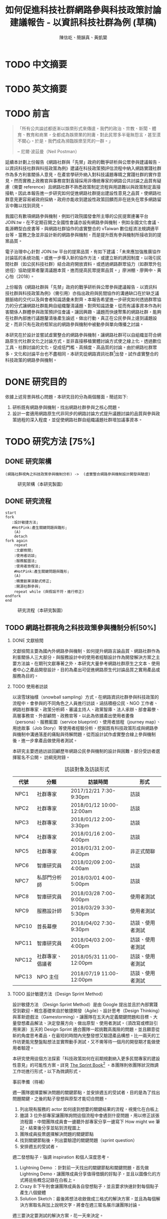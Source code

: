 #+TITLE: 如何促進科技社群網路參與科技政策討論建議報告 - 以資訊科技社群為例 (草稿)
#+AUTHOR: 陳信屹、簡韻真、黃凱蘭
#+LANGUAGE: zh-TW
#+OPTIONS: H:2 num:t toc:t
#+TOC: tables
#+STARTUP: content
#+LATEX_COMPILER: xelatex
#+LATEX_CLASS_OPTIONS: [12pt,a4paper]
#+LATEX_HEADER: \input{report.sty}
#+LATEX_HEADER: \bibliographystyle{plain}
#+LATEX_HEADER: \bibliography{../references}

* TODO 中文摘要
#+BEGIN_COMMENT
字數以 500 字為限，並在其後列名 5 個以內中文關鍵詞。

本研究嘗試以開發數位工具，促進網路資訊社群分散式、由下而上參與科技政策討論為目的，以使用者經驗的服務設計訪談調查分析網路社群與現有網路公民參與機制，搭配為期一年的產品敏捷開發做滾動式驗證。

問題：
如何促進自組織議題社群自發性討論
議題釐清
非同步線上協作的回應論證建構模型


嘗試：
開發具有文件標記與論點圖的意見整理工具
撰寫數位原民參與手冊
議題小聚串連北中南網路實踐社群的實體討論。


結論：
1. 純線上討論的困難，數位工具適合在知情通知跟紀錄的環節使用。
2. 線上公民參與機制設計的困難是沒有公民，建立參與意願最需要著墨的地方，其次是知情，最後才是討論方法。


目的：
設計一個網路原生代可以虛實討論的方法
工具：論點補充、背景知識補充
讓關心同議題的人可以 networking


前一份報告指出現在政策有三個缺口、兩個落差。

、利害關係人指認

以回應論證建構模型、將網路社群納入利害關係人
網路社群如何議題釐清與釐清共識


關鍵是：討論意願、知識語彙對齊（reflection model）、議題釐清找到爭點做反思

提升民眾的的討論也能夠有足夠論述品質（能夠讓公部門覺得對議題的理解程度在同一個層次上）與議事資本（夠多的人、代表性）去影響政策
對齊知識語彙是最重要的

建立 common ground

分散式智庫：不同人會帶進不同的視角和觀點，更分散的模式可以讓政策預評估
低強度、高頻持續的討論，降低參與成本

成為協同治理的基礎

crowdsourcing questions
possible solutions
stakeholder identification

數位工具：
虛實整合、了解討論脈絡
需要有人去整理討論的資料
透過對話的順序可以理解議題有哪些子議題，了解議題脈絡

公民不願意參與，因為公民參與無法影響政策
情緒性發言無法理性思考

結論：
不同背景、不同參與者背景會提升對議題釐清的廣泛程度，需要 break down。

結論：
1. 建立討論意願很重要，需要覺得能夠影響政策，並且知情政策相關的知識。
2. 透過簡單的討論框架可有效協助知識語彙對焦做議題釐清，名詞定義、問答、資料來源、利害關係人、參與討論者多元組成。質疑者？
3. 純線上討論比較困難，記錄、幫助討論。看出討論的深度和廣度夠不夠，並且延續上一場討論。

#+END_COMMENT
* TODO 英文摘要
#+BEGIN_COMMENT
字數以 150 字為限，並在其後列名 5 個以內英文關鍵詞。
#+END_COMMENT
* TODO 前言
#+BEGIN_QUOTE
「所有公共論述都逐漸以娛樂形式來傳達。我們的政治、宗教、新聞、體育、教育和商業，全都成為娛樂業的附庸，對此民眾多半毫無怨言，甚至漠不關心。於是，我們成為瀕臨娛樂至死的一群。」

-- 尼爾·波茲曼（Neil Postman）
#+END_QUOTE

延續本計劃上份報告《網路社群與「先禁」政府的戰爭研析與公眾參與建議報告 - 以資訊科技社群與科技政策為例》建議在科技政策預評估流程中納入網路實踐社群作為多方利害關係人意見，在產官學研外納入對科技議題專精之實踐社群的實作意見，然而實務上政務官與事務官對直接採用非傳統專家的網路公共討論之品質有疑慮（需要 reference）且網路社群不熟悉政策制定流程與用語難以與政策制定直接接軌，因此本報告進一步研究如何促進網路社群提出建設性意見之品質，使網路社群意見更容易被政府採納，政府亦能收到建設性政策回饋而非在迷失在眾多網路留言中難以找到洞見。

我國已有數項網路參與機制，例如行政院國發會所主導的公民提案連署平台 JOIN.tw，在不定期召開之全國性會議亦設有網路參與機制，例如全國文化會議、能源轉型白皮書等，與網路社群協作的虛實整合的 vTaiwan 數位經濟法規調適平台等，當務之急並非設計新的網路參與機制，而是提升既有參與機制所接收到的提案品質。

電子治理中心針對 JOIN.tw 平台的提案品質，有如下建議：「未來應加強推廣協作討論區的系統功能，或進一步導入新的協作方法，或建立新的誘因制度，以吸引民間社群（如公民科技社群）結合政府開放資料，或透過網路群眾協力（如群眾外包途徑）協助提案者釐清議題本質，進而提高民眾提案品質。」廖洲棚、廖興中、黃心怡（2018）。

上份報告《網路社群與「先禁」政府的戰爭研析與公眾參與建議報告 - 以資訊科技社群與科技政策為例》（需引用）亦指出政府與民間協作的溝通缺口在於缺乏議題脈絡的交代以及與會者知識語彙未對齊。本報告希望進一步研究如何透過群眾協力的分式讓網路社群能夠自組織釐清議題、對齊知識語彙，從而有議事資本作為利害關係人群體參與政策預評估會議。讓因興趣、議題而快速聚集的網路社群，能夠在社群內部進行議題釐清後產生論述，做出行動，真正在公民參與上達到議題設定，而非只有在政府框架出的網路參與機制中被動參與單向傳播之討論。

本研究在於設計並嘗試虛實整合的網路參與機制，讓網路社群可以自組織並符合網路原生代社群文化之討論方式，並非直接移植實體討論方式使之線上化，透過數位工具、社群討論的文化，促成低門檻、高頻度、高品質的討論。由於網路社群眾多，文化和討論平台也不盡相同，本研究從網路資訊社群[fn:1]出發，試作虛實整合的科技政策的網路參與機制。


#+BEGIN_COMMENT
2. 不需要政府主導，民間可以自組織
  // 這邊有很多玩意沒寫


本報告專注在

議題釐清、對齊知識語彙


//為什麼這個問題重要

網路社群容易因議題聚集，變成行動團體
（怎麼指認利害關係人，上一份報告討論完了）
這樣的人是否可以被當成產官學研的等級納入政策預評估
如何讓他們的論述可以在政府會議中發聲

網路言論時常被認為沒有建設性意見

然而在許多科技議題上，網路社群因其專業與興趣，在該議題上的技術研究或與國外趨勢有更深的了解與實作經驗。
因此政府在特定議題上，如 XXX，開始徵詢網路社群之意見，例如經貿國是會議、vTaiwan 的數位經濟法規調平台。

機制還停留在單項傳播。過去習慣用直播就認為是網路參與。前一份報告發現認為交代議題脈絡是更重要的：知識與會對齊
提案式的，提案人品質低落，是品質不夠。

對於議題理解的程度落差。

讓民眾去補足議題資訊。

釐清議題，增加討論的品質。讓參與會議的人對議題的理解程度落差不要太大。

1. 符合網路原生代（）的社群行為
2. 不需要政府主導，民間可以自組織
  // 這邊有很多玩意沒寫
 「未來應加強推廣協作討論區的系統功能，或進一步導入新的協作方法，或建立新的誘因制度，以吸引民間社群（如公民科技社群）結合政府開放資料，或透過網路群眾協力（如群眾外包途徑）協助提案者釐清議題本質，進而提高民眾 提案品質。」廖洲棚、廖興中、黃心怡（2018）。

#+NAME:-participitionfunnel
#+CAPTION: 行動參與深度圖（本研究製圖）
#+ATTR_HTML: width: 1024
[[./images/participitionfunnel.png]]

<--以上是針對 JOIN 的建議。

幫助民眾釐清議題本質
  Q: 數位工具真的能幫助收斂意見嗎？
  A：看哪種目標... 如果只是要會議收斂討論的話是「facillator」，現階段不太有數位工具可以做到，但如果我們認為「參與」的最後結果是要能影響政策，這些大大小小的會議只是過程，真的能把碎片化意見收斂做出建設性意見的是「政策分析師」或是「幕僚」。 後面兩種人很需要工具幫忙做出議題裡面的論點與數據分析，只是現在資訊科技做不到。而就算是主持人好了，最後要整理好幾場分區會議的討論意見也是需要這樣的東西，但沒有「線上協作」概念做「參與」的 luddites 根本就不想嘗試這樣的數位工具，而有「知識者傲慢的」分析師或是政治菁英不會覺得 「民眾」可以給出什麼建設性的意見。 這中間分析師還要分做「量化分析」跟「質化分析」的，互相還會看不起對方。 再來逐字稿、資料是「資本」，「crowd sourcing」跟「協作」不存在在於他們的想像。

  Q：網路真的適合做議題釐清嗎？
  A:：看你說哪個網路，internet？www？還是 social network software？ 要知道以前大家打開 kimo.com 就認為是連上網路。 如果說的是 social network software 他本來就不適合，它存在的初衷就不是要讓你做「公共論述」。但這現象也不是什麼新鮮事。 尼爾·波茲曼之前就講過「所有公共論述都逐漸以娛樂形式來傳達我們的政治、宗教、新聞、體育、教育和商業，全都成為娛樂業的附庸，對此民眾多半毫無怨言，甚至漠不關心。於是，我們成為瀕臨娛樂至死的一群。」

  Q：社會問題不可能只靠數位工具解決。
  A：只用「科技決定論」跟「反科技決定論」這兩個立場來討論都只是把問題給簡化討論。

#+END_COMMENT
*  DONE 研究目的
依據上述背景與核心問題，本研究目的分為兩個層面，簡述如下:
1. 研析既有網路參與機制，找出網路社群參與之核心問題。
2. 設計一套適用網路原生代非同步的網路討論方式提升議題討論的品質與參與政策過程的深入程度，並促使網路社群自組織議題社群增加議事資本。
* TODO 研究方法 [75%]
** DONE 研究架構
#+BEGIN_SRC plantuml :results none :file ./images/research_arch.png cache: on
(網路社群視角之科技政策參與機制分析) ->  (虛實整合網路參與機制設計開發與驗證)
#+END_SRC
#+caption: 研究架構（本研究製圖）
#+name: gif:research_arch
[[./images/research_arch.png]]
** DONE 研究流程
 #+BEGIN_SRC plantuml :results none :file ./images/research_flow.png
   start
   fork
      :設計敏捷方法;
      #HotPink:產生關鍵問題與雛形;
       (A)
       detach
   fork again
       repeat
       :文獻檢閱;
       :使用者訪談;
       :服務藍圖法;
       :使用者旅程法;
       #HotPink:產生關鍵問題與雛形;
       (A)
       :精實創業滾動式修正;
       :開源社群參與;
       repeat while (與假設不符，進行修正)
   endfork
   end
 #+END_SRC

#+name: gif:research_flow
#+caption: 研究流程（本研究製圖）
 [[./images/research_flow.png]]
** TODO 網路社群視角之科技政策參與機制分析[50%]
*** DONE 文獻檢閱
文獻檢閱主要為國內外網路參與機制、如何提升網路言論品質、網路社群作為利害關係人三大部分，與服務設計中的使用者經驗設計作為開發解決方案之主要方法論。在期刊文獻專著之外，本研究大量參考網路社群原生之文本、使用者中心之產品開發設計，目的為產出可促進網路原生代討論品質之實用產品或服務為目的。
*** TODO 使用者訪談

以滾雪球抽樣（snowball sampling）方式，在網路資訊社群參與科技政策的流程中，會參與的不同角色之人員進行訪談，涵括積極公民、NGO 工作者、網路社群專家、政策分析師、審議主持人、政黨智庫、法人承辦、部會幕僚、高層事務官、外部顧問、政務官等，以此為依據產出使用者畫像（persona）、服務藍圖（service blueprint）、使用者旅程（journey map）、用途故事（Job Story）等使用者經驗分析，挖掘既有科技政策形成與網路參與機制中溝通落差的痛點與待解問題，從而設計試作虛實整合線上參與機制後，進一步拿產品做使用者測試。

本研究主要透過訪談回顧歷年網路公民參與機制的設計與困難，部分受訪者選擇匿名不公開。
訪綱見附錄。

#+CAPTION: 訪談對象及訪談形式
| 代號  | 分類             | 訪談時間                 | 形式             |
|-------+------------------+--------------------------+------------------|
| NPC1  | 社群專家         | 2017/12/21 7:30-9:30pm   | 訪談             |
| NPC2  | 社群專家         | 2018/01/12 10:00-12:00am | 訪談             |
| NPC3  | 社群專家         | 2018/01/12 2:00-3:30pm   | 訪談             |
| NPC4  | 社群專家         | 2018/01/16 2:00-4:00pm   | 訪談             |
| NPC5  | 社群專家         | 2018/01/31 2:00-4:00pm   | 非正式閒聊       |
| NPC6  | 智庫研究員       | 2018/02/09 2:00-4:00am   | 訪談             |
| NPC7  | 私部門分析師     | 2018/03/01 4:00-5:00pm   | 訪談             |
| NPC8  | 智庫研究員       | 2018/03/28 7:00-9:00pm   | 使用者測試       |
| NPC9  | 服務設計師       | 2018/03/29 3:30-5:30pm   | 使用者測試       |
| NPC10 | 首長幕僚         | 2018/04/02 7:30-9:30pm   | 訪談、使用者測試 |
| NPC11 | 智庫研究員       | 2018/04/03 2:00-4:00pm   | 訪談、使用者測試 |
| NPC12 | 社群專家、倡議者 | 2018/05/31 11:00-12:00pm | 訪談、使用者測試 |
| NPC13 | NPO 主任         | 2018/07/19 11:00-12:00pm | 訪談、使用者測試 |

#+BEGIN_COMMENT
訪談列表需更新
#+END_COMMENT

*** TODO 設計敏捷方法（Design Sprint Method）
設計敏捷方法 （Design Sprint Method）是由 Google 提出並且於內部實踐受到歡迎。概念基礎來自於敏捷開發（Agile）、設計思考（Design Thinking）與革新遊戲法（Gamestorming）。讓團隊在五天內定義關鍵問題和目標、大量發想產品解法、決定發展方向、做出原型、使用者測試。（須改寫或標註引用來源）五天的 Design Sprint 適合團隊一起挑戰高風險的問題，並且願意從新的角度思考產品，在最短的時間內完整發想又驗證產品構想。比一兩天的工作坊更能完整盤點想法並實際動手測試，又不需等待一個月的開發期才能做使用者驗證。

本研究使用這個方法探索「科技政策如何在前期規劃納入更多民間專家的建設性意見」的可能性方案。詳見 [[https://www.thesprintbook.com/][The Sprint Book]][fn:2] 。本團隊則依團隊狀況微調工作坊進行形式，以下為微調形式。

#+BEGIN_COMMENT
找一下中文書封和介紹詞。

(放 design sprint 五天的流程圖)

#+END_COMMENT
事前準備（待補）

週一團隊選擇要解決問題的關鍵節點，並安排週五的受試者，目的是為了找出問題關鍵，之後的點子發想與原型才能切合問題。
1. 列出現有服務的 actor 如何達到想要的關鍵結果的流程，視覺化在白板上
2. 邀請 3 位外部專家讓團隊詢問這個流程中會遇到什麼問題，用以修正該張流程圖，中間團隊成員會一邊聽外部專家分享一邊寫下 How might we 筆記，結束後分享並貼到流程圖上
3. 團隊成員投票選擇解決問題的關鍵節點
4. 找到關鍵節點後，列出要驗證的關鍵問題（sprint question）
5. 安排週五的受試者。

週二發想點子，強調 inspiration 和個人深度思考。
1. Lightning Demo ：針對前一天找出的關鍵節點和關鍵問題，首先做 Lightning Demo，讓團隊成員分享值得借鏡的好點子，並且以圖像化的方式將這些概念記錄在白板上。
2. Crazy 8:下午則會讓團隊成員各自發想點子，並且要求快速針對每個點子產生八個變體
3. Solution Sketch：最後將想法收斂做成三格式的解決方案，並且為每個解決方案取名與加上說明文字，將會在週三匿名展示讓團隊討論。

週三要決定要測試的解決方案，花一天來決定。
1. Art museum：全部掛在牆上，不解釋是哪個人的想法，有疑問寫便條紙貼在概念下方。
2. Heat map：用小點點投票
3. Speed critique：
  4. 每個 sketch 3 分鐘快速討論
  5. 用便利貼紀錄概念中突出的點、擔心的點，貼在概念上方。
  5. 加入六頂思考帽，指定團隊美人分別擔任樂觀者、悲觀者、技術專家、使用者專家、點子王與陰謀論者，以刺激多元觀點討論
6. 一開始原作者不解釋，最後再解釋
7. straw poll（10 min-20 min）：
  8. 一人一票(大點點) 一人解釋一分鐘
  9. supervote:Decider 最後決定權：三票
10. StoryBoard：以故事畫面的方式，畫出使用者使用待被驗證的解決方案之流程，作為週四原型開發之使用者情境依據。

週四專心做原型開發（Prototyping）。
1. Fake it，看起來夠真即可。
2. 團隊分工製作原型。
3. 實際演練測試訪談問題與測試情境。

第五天做使用者驗證
1. 測試五個使用者
2. 除了訪談團隊外，需直播讓其他團隊成員觀看並且記下觀察到的反應。
3. Look for pattern
#+BEGIN_COMMENT
1. 要把英文的部分中文化
2. Design Sprint 記錄可以放附錄
#+END_COMMENT
*** TODO 設計研究
採用 double diamond 設計流程的四個階段作為設計發展的介紹綱要。每個階段採取不同的工具協助發展該階段的探索/執行目標。訪談對象 framing 出的重點功能/溝通中重要的協作模式以及其原因，過程裡的重點整理在服務藍圖、顧客旅程等幾個大項目裡。
#+BEGIN_COMMENT
可以放 double dimond 的圖
#+END_COMMENT
*** DONE 服務藍圖（Service Blueprint）
服務藍圖是一套以圖表形式呈現目標對象經歷一串（服務）流程中，整體環境中的各項互動因子間互動模式、接觸點、關係人角色與其他參與人員盤點出來的設計工具。1984年 Shostack 在哈佛商業評論提出以服務藍圖(Service Blueprinting)檢視服務產出之過程。服務藍圖幫助我們釐清整個過程中，每個參與人員扮演的角色、執行的動作、接觸的工具、互動的模式。透過服務藍圖工具，我們可以視覺化目標對象在做議題倡議時經歷的過程，幫助我們看到倡議民眾在過程中的哪些環節上遇到困難，並提出對應的改善方案。

#+BEGIN_COMMENT
待補文獻
#+END_COMMENT

*** DONE 顧客歷程（Customer Journey Map）
顧客旅程圖相較於服務藍圖，能讓過程中的接觸點看得到，並對觸點作評估管理。顧客旅程圖與服務藍圖不同之處在於，顧客旅程圖聚焦的範圍目標放在顧客在流程裡執行的動作與執行動作的接觸點上。除了詳細盤點觸點之外，同時也會考慮顧客在每個「行動」甚至「關鍵時刻」時的「目標」、「動機」、「情緒感受」，從釐清每個動作的動機目標與執行時的感受，讓我們能以客觀的視角，找到改善流程的著力點。
服務藍圖法（Service Blueprint）
** DONE 虛實整合網路參與機制設計開發與驗證[100%]

以前述使用者經驗設計的訪調與分析為基礎，滾動式設計開發虛實整合網路參與機制，捨棄傳統瀑布流開發方式，使用網路業快速回應使用者需求常用的敏捷開發法（agile development）[fn:3]，透過使用者驗證不斷調整產品開發方向，避免按照一年前制定的規格一路做下去最後才發現不符合實際使用者需求。

本團隊亦將所設計之解決方案皆開源（open source），讓公眾亦可加入開發、散佈、改作，並且架設協作平台讓網路社群得以參與機制之開發與回饋。

*** DONE 精實創業與敏捷開發以滾動式修正

在設計開發虛實整合網路參與機制中，本團隊遵循敏捷開發（agile development）宣言[fn:4]：

#+BEGIN_QUOTE
藉著親自並協助他人進行軟體開發，我們正致力於發掘更優良的軟體開發方法。透過這樣的努力，我們已建立以下價值觀:

個人與互動 重於 流程與工具
可用的軟體 重於 詳盡的文件
與客戶合作 重於 合約協商
回應變化 重於 遵循計劃

也就是說，雖然右側項目有其價值，但我們更重視左側項目。
#+END_QUOTE

在不斷回應變化與跟使用者合作的參與機制開發中，本團隊亦參考精實創業（Ries，2016） 一書中最小可行性產品（Minimal Valuable Product，MVP）、使用者測試驗證產品假說之概念，在產品開發初期即製作原型測試（prototype testing），並且開發最小可行性產品後即推出讓使用者測試，根據使用者回饋不斷修改產品功能與參與機制設計。

此回饋修正週期為兩個禮拜，採取 SCRUM 開發模式[fn:5]，採取兩個禮拜為一個衝刺週期（sprint）的方式，每個衝刺週期由團隊一起回顧驗收上個衝刺週期的成果、使用者回饋與改善工作流程開始，接著依產品負責人排定的產品開發需求，由開發人員評估工作量與分配工作，在一個衝刺週期中「排定的事項不能改變，也不能再加入東西。團隊必須要在衝刺期間自主工作，以完成自己預測可完成的事項。」[p328]每個衝刺週期須交付使用者具有價值的產出，詳細開發進度可見團隊在 GitHub 上 Milestone 的工作記錄。

#+BEGIN_COMMENT
敏捷開發宣言：https://agilemanifesto.org/principles.html
《精實創業：用小實驗玩出大事業》，行人文化實驗室，艾瑞克・萊斯（Eric Ries） 著，廖怡宜譯，臺北
《SCRUM：用一半的時間做兩倍的事》 傑夫・薩瑟蘭（Jeff Sutherland）著，江裕珍譯，台北市：遠見天下文化，2015
ael: 我要找一下我手上好像有 agile 用在政府運作的文獻。
接政府計劃還是可以 Sprint Review & Planning https://medium.com/sense-tw/sprint-review-planning-73e370bb4633
#+END_COMMENT
*** DONE 開源社群參與

本團隊所設計開發的解決方案亦為開源（open source），在開發過程中即將所開發的程式碼、圖像介面設計、公開文字產出（部分訪談內容、部落格、數位原民參與手冊）、介紹影片等，以開放授權方式公開在網路上讓任何人可散佈、改作。本團隊並且與網路社群共同協作，在 GitHub 平台公開開發進與收集問題回報，在 g0v 臺灣零時政府社群[fn:6]的 Slack 討論平台上讓任何人可加入開發相關討論，並實體參與 g0v 黑客松與其年會、參與 COSCUP 開源人年會等活動與網路社群交流共同協作。並以集客式行銷（inbound marketing）方式撰寫部落格，以吸引對此虛實整合網路參與機制有興趣之網路閱聽眾，參與協作開發與使用。

協作入口：
- 即時訊息討論： https://join.g0v.tw , channel #sense；討論紀錄：https://g0v-slack-archive.g0v.ronny.tw/index/channel/C7D8SL96V
- 專案開發: https://github.com/SenseTW
- 電子郵件群組: https://groups.google.com/d/forum/sensetw

#+ATTR_LATEX: :align lp{110pt}p{110pt}
| 著作物                    | 連結                                | 授權                                                                  |
|---------------------------+-------------------------------------+-----------------------------------------------------------------------|
| sense.tw 程式碼與介面設計 | https://github.com/SenseTW/sensetw/ | MIT[註解]                                                             |
| 數位原民參與手冊          | https://sense.gitbook.io/guides/    | CC BY-SA 4.0 財團法人開放文化基金會                                   |
| 部落格                    | https://medium.com/sense-tw/        | CC BY-SA 4.0 財團法人開放文化基金會（部落格上要去標註清楚授權是 OCF） |

詳細技術文件與開發方式請見附錄（附錄幾啊？）。

#+BEGIN_COMMENT
不確定要不要寫得這麼詳細啦
#+END_COMMENT

* TODO 文獻檢閱 [0%]
** TODO 網路參與機制回顧
#+BEGIN_COMMENT
結論：不需要再設計政府官方網路參與機制，而是
1. 需提升公民參與意願與提案品質。
2. 將多元的網路社群納入多方利害關係人（上一份報告）

#+END_COMMENT
** TODO 網路公共討論品質
人類社會開始有越來越多 Digital Twin 有什麼問題？
1. 知識演化越來越快，不在同溫層的人溝通上難以對焦。
2. 注意力/資訊碎片化 - 釐清一件完全沒接觸的事情越來越難。
3. 標籤式反射 - 不經過思考，武斷下結論。
4. 同溫層 - 只會看自己想看的資訊，接觸想接觸的人。
5. 極端言論 - 發表越極端的言論可以在同溫層吸引到更多眼球。
6. 誤導資訊 - 散佈誤導資訊的成本很低，檢驗成本很高。
(The Dark Sides of Our Digital Self: How the Internet Changes Our Thoughts and Behaviors。https://www.theemotionmachine.com/the-dark-sides-of-our-digital-self/。)
(黃哲翰：數位利維坦君臨的前夕. https://theinitium.com/article/20160617-opinion-huangdschergan-digital/)

   #+CAPTION: 筆戰層次圖（源自 Paul Gram - How To Disagree 一文，本研究略作修改）
   #+ATTR_HTML: width: 1024
   [[./images/how-to-disagree.png]]

#+BEGIN_COMMENT

「indicated that many users would simply prefer to start from scratch rather than with the initial content collection of a single other user.
in the case of knowledge maps created by just a single user, participants could make an accurate assessment of that
iterating knowledge maps over only four users allowed a collectively-generated schema to emerge, leading to significant improvements in sensemaking quality and helpfulness. We also identify a key startup obstacle in the distributed sensemaking process; users preferring to use maps that have been iterated on multiple times versus starting over, but prefer to start from scratch when given a map iterated on only once. Overcoming this startup cost will be a key factor in realizing the potential」

「main contribution in this paper is the idea that a computational system can scaffold an emerging interdependent, big picture view entirely through small contributions of individuals, each of whom sees only a part of the whole. To investigate this idea we instantiate it in a working software system to explore the viability, strengths, and weaknesses of the approach, and evaluate the output of the system across a variety of topics. Finally, we also contribute a set of design patterns that may be informative for other systems aimed at supporting big picture thinking in small packag」

「指定唱反調可避免團體迷思...待修」

宜靜的 Reflection model
結論：有哪幾個要素是提升網路討論品質的關鍵
#+END_COMMENT
** TODO 網路社群作為利害關係人
*** 網路社群的文化與如何建立
#+name: gif:community_building
#+caption: Nine Timeless Design Strategies
#+attr_html: width: 1024
[[./images/community_building.png]]
*** 網路治理多邊利害關係人模型
e.g. (ICANN)
*** 網路社群協作模式
e.g. 維基粗略共識、消歧義
sense.tw 協作模型釐清
http://sense.tw/map/e1f2bd16-378f-4abc-a689-ade6937075e2

#+BEGIN_COMMENT
需要再解釋一次網路實踐社群的定義（用引用第一份報告的方式）

「資訊科技發展促使資訊外顯化及資訊社會結構改變屬必然歷程。網路治理（Internet Gov)領域具以下幾點特色：
1. 強制性技術規範 : IETF, W3C 技術規範標準。
2. 強制性技術架構 : IAB one Internet architecture RFC1174。
3. 強制性資訊基礎建設 : 根伺服器, DNSSEC 公鑰權威, RPKI 公鑰權威。
4. 標準機構與軟體開發者高密度合作 : DNS (BIND by ISC), Sendmail, Apache。
5. 壟斷性數位資源權威 : IP 位址、AS號碼資源 (APNIC 亞太區)、頂級網域 (ICANN)、多語文網域空間(ICANN)、Protocol 號碼(IANA, 移轉 PTI)。
6. 結構成熟之多方利害關係人架構: ICANN、IGF、APNIC、IETF。
7. 國際政治機構高度關注領域 : 聯合國 IGF、ICANN、APNIC。
8. 多方利害關係人結構(IETF、APNIC、ICANN等)延伸之網路治理領域 : Governance Model、Cybersecurity、Cross-border Digital Trade、Data Protection、Privacy、Human right、Law Enforcement等
」（kenny huang）

網路治理多邊利害關係人模型不確定是不是要放在第一份報告裡比較好

MSM 的代表性仍遭到質疑 (COSCUP 2018 多元利害關係人模式解決網路治理議題之機會與挑戰 The opportunities and challenges of solving Internet Governance issues by MultiStakeholers Model) - Vincent Chen/陳文生)

以太坊 4% 的人可以決定全部的人的資產，因此有學者提出「區塊鏈治理」。

結論：網路社群已有一些方式用多方利害關係人模式擬定複雜政策，並且有社群參與。本研究的下個問題是如何將這樣的模型應用到更廣大的科技政策制定。
#+END_COMMENT

*  TODO 社群視角的科技政策參與途徑分析 [66%]
*** DONE Design Sprint 問題定義與原型開發
延續文獻檢閱之結論，本研究試圖在既有網路參與機制下，提升網路公共討論品質，並讓網路社群作為利害關係人參與政策制定。在設計敏捷方法工作坊中，收斂出來的關鍵問題為「如何在政策規劃前期以有效方法彙整實踐社群之客觀事實提出建設性意見」，再根據訪談科技社群、分析師、智庫分析師等人的結果，初步畫出社群視角的政策制定流程圖 ref:gif:design-sprint-map ，試圖在此流程圖中找到關鍵環節切入，設計工具與機制。

#+caption: Design Sprint Mmp （本研究製圖）
#+name: gif:design-sprint-map
#+attr_html: width 1024
[[./images/design_sprint_map.jpg]]

最後選擇兩個關鍵環節：
1. 如何找到網路社群/專家作為利害關係人參與政府會議或網路意見收集
2. 如何幫助與會者語彙知識對齊、對議題脈絡有全局觀

報告一已處理如何從政府的角度如何辨認網路社群作為利害關係人，本研究將從公民、網路社群的角度，如何設計工具與機制讓網路社群能夠自組織產生論述的過程中對議題脈絡有全局觀、知識語彙對齊，讓產生出來的論述能被納入政府會議或網路意見收集過程之中。接下來使用服務藍圖、顧客歷程等分析方式，進一步挖掘目前網路社群參與公共事務討論的痛點，以開發解決工具與討論機制。
#+BEGIN_COMMENT
要引用報告一
#+END_COMMENT

*** DONE 服務藍圖

透過服務藍圖透析社群團體在陳議議題時的工作流程、協作方式、議題擴散與跟關係人接觸互動的過程。從流程裡，了解目前社群團體在討論/倡議議題的時候，扮演關鍵影響的人（利害關係人）、事（會議、事件、擴散活動）與物（溝通、協作、擴散工具）間扮演的角色與其互動流程。

我們採用服務藍圖以系統性的方式將訪談倡議民眾/團體的倡議過程記錄下來，整理成清楚易懂的流程表，降低理解的門檻，讓站在倡議民眾立場外的人也能理解倡議民眾在活動過程中的旅程。另外，服務藍圖的鳥瞰視角，清楚的將「前台」（ Front Stage）、「後台」（ Back Stage ）與「幕後」（ Behind the Scenes ）三個區塊的運作樣貌呈現出來。讓我們可以清楚地看到，在民眾倡議議題的過程步驟中，每一個階段背後採取的行動、使用的工具、參與的人員與相關的利害關係人，以這樣的架構釐清倡議民眾在執行倡議過程中的幕後準備行動，也能讓我們看到早期議題形成的發展脈絡。

#+caption: 服務藍圖 （本研究製圖）
#+name: gif:service-blueprint
#+attr_html: width 1024
[[./images/service_blueprint.jpg]]

#+BEGIN_COMMENT
做更細的服務藍圖，找尋網路參與機制需要議題釐清的點與階段。痛點在哪裡
參考的訪談代表對象：楊孝先、劉哲瑋、蔡志展、王孝成、林誠夏（流程後半部）
(用這個來整理背景資訊，framing 出背景脈絡)
#+END_COMMENT

**** Service Blueprint 架構解說
服務藍圖的架構雖有常被廣泛使用的模板架構，但隨著目標物、流程範圍、精度與目標對象的不同，在結構上會稍作調整以完整描述流程樣貌。

最上層是倡議議題的各個階段。將訪談者參與議題倡議的過程統整成概括性的經驗流程，也可以將上層階段視作倡議議題時經歷的流程步驟。

在一般的模板架構，會將流程中的 physical evidence 列在最上層，作為在每個步驟中影響顧客訊息接收的接觸點，如餐飲店的制服員工、自助點餐機台等物件，無論潛在或實際上傳送品牌意涵、實際訊息給顧客。但在民眾參與倡議的體驗過程中，並不會一致地接觸到相同的實體觸點，在流程中，最為重要的行為「溝通協調」經常發生在數位平台上。在多位受訪者的訪談資料中，我們看到數位工具除了擔任連結同議題的倡議民眾溝通協作的觸點要角之外，同時是連結前台行動與後台行動的「實行通道」。因此，在本設計案我們將 Touchpoint / Channels 層放在 Onstage 與 Backstage 階層的中間，以顯其作為實行通道的功能角色。

在議題倡議的每個階段，積極公民倡議的過程中都有相似的行動（Customer actions），而每個行動慢慢的促成下一階段的發生。Onstage comtact actions 是倡議民眾每階段行動的實際動作（促成行動的實際行為）；Backstage 則是每個實際動作背後的運作動作。例如，在意見宣導的行動階段，實現意見宣導的是藉由散播議題懶人包的方式讓更多人看到/看懂議題發聲的緣由，而懶人包的製作過程是一般人看倡議民眾倡議議題時看不到的後台行為。利害關係人，則是因為自己立場對議題有不同解讀與態度的人，會影響每個階段議題倡議行動方向、活動、宣傳內容定調等，像是決定議題懶人包切入論述的角度。

**** 流程說明
本節說明 ref:gif:service-blueprint 各階段細節。
***** 前期議題設定：
在重大議題尚未發生之前，通常會有一群關心該議題的積極公民，因為工作/生活跟該議題相關，而關注討論該議題的發展。議題討論可能會鬆散的發生在社群平台，或是討論該議題的協作工具上。稍微有組織力的討論活動，則是發起實體的議題小聚討論會，透過實體群聚討論，並用數位工具紀錄討論過程。
***** 議題發酵：
議題可能因為前期討論而持續發熱，或者因為突發事件而使得議題開始被注目。在這個階段，積極公民乃至有組織性的議題團體會以自身立場對外界作意見宣導。宣導的方式有許多種類/途徑，常見的有文章、圖文解說、懶人包等。懶人包的製作需要透過數位工具的協作，像是討論解說文字的脈絡、引文查找、對應圖片繪製等等。而懶人包的傳播則經常是透過社群媒體擴散出去，常見的平台像是臉書、PTT、電子郵件、專屬網站。
***** 正式行動：
正式行動階段是議題被大眾廣泛的討論與關注，人們開始重視這個議題。而議題在大眾的發聲之下進入政府內部系統，進入的管道可能是市政信箱、連署平台或是其他申訴管道。民眾串連、連署的媒介則是透過連署網站，有時也有民眾用灌爆單位信箱、電話的方式表達意見，讓職責單位意識到議題的重要性。
***** 政府正式會議：
當議題進入政府單位後，運作方式有很多種，但形式相似，都是以政府正式會議的方式集結眾人對該議題再次陳述其立場。召開議題會議前，相關職責單位會先行整理該議題相關資料，如研究文獻彙整、他國相似案例、查找議題相關的利害關係人、代表性專家學者。待內部先行了解議題狀態後，聯絡相關人員邀請參加會議。有時，因議題的急迫性，職責單位的準備時間而有所簡短，與會人員事前收到對於該議題的資料不一定俱全。有時準備出席會議的與會人會事先提供自己準備的資料，請責辦人員提供給會議上的其他人參考。會議會有會議記錄，紀錄會議上每個人的意見發言，但因與會人的立場紀錄不一定會公開。會議後的後續成效不得而知。
***** 政府內部運作過程：
經過前上述政府正式會議政府單位搜集各方意見後，了解各方利害關係人的立場與目前議題影響的範圍，或評估議題未來影響的程度，討論政府於該議題的態度方向、執行的動作、可用資源該如何應用。
***** 政策修正：
經政府評估議題之影響，與政府目前可行之動作後，對該議題相關的政策作修正。

#+BEGIN_COMMENT
小節參考資料：
[Service Design]: "Andy Polaine, Lavrans Løvlie, Ben Reason"
進一步與現有網路機制做比較之後，決定需要協助
#+END_COMMENT

****  現有網路參與機制與本計劃定位
完成服務藍圖後以此檢視我國可供科技社群反應科技政策之常態性的中央政府網路參與機制，主要有數位經濟法規線上調適平台 vTaiwan 與公民政策網路參與平台 JOIN。

1. 數位經濟法規調適平台 vTaiwan
vTaiwan（https://vtaiwan.tw/）
由政府部會和民間提案，針對數位經濟相關法規做討論，共有五個階段：成案、意見徵集、研擬草案、送交院會、歷史案件，透過每週三實體社群小聚協助前期議題釐清與架設網路討論空間，如：共筆、提案介紹、直播、討論區、pol.is 收集意見，邀請參與諮詢會議的利害關係人，並召開實體諮詢會議搭配直播與網路留言。

2. 公民政策網路參與平台 JOIN
公民政策網路參與平台 JOIN（https://join.gov.tw）， 由行政院國家發展委員會建置，我國公民與在台外籍人士都可線上提案，經過檢核所提案事項為行政院職責範圍內及通過其他標準，即開放附議，提案若在 60 日內在 JOIN 平臺上附議超過五千人，主管機關需在二個月內於該平台上正式回應提案。

#+caption: 網路參與機制在服務藍圖上之定位 （本研究製圖）
#+name: gif:sense_vTaiwan_JOIN_diff
#+attr_html: width 1024
[[./images/sense_vTaiwan_JOIN_diff.jpg]]

由上圖可見 vTaiwan 和 JOIN 主要是在政府端處理非正式的諮詢會議和會議前的議題釐清。

vTaiwan 實際上由政府部會發動議題設定（二十幾案中只有一案為民間提案），在議題發酵階段與網路社群討論，在進入政府正式會議（如公聽會、專家會議）之前，有虛實整合的諮詢會議，其會議結論無剛性要求主責部會執行，可視為與社群討論的會前會。

JOIN 平臺則是扮演了接收民眾陳情和提案的窗口，雖有「協作討論區」讓正式提案前即可徵求網路意見做修改，但基本上不處理前期民間的議題釐清。JOIN 在連署成案的案子，部分會經由行政院內開放政府聯絡人會議（Participation Officer Network），召開開放政府協作會議進行議題釐清與多方利害關係人會議，使用直播、數位白板等線上工具公開會議流程，政策修正則會放在同一網站之眾開講之部分，收取線上政策回饋。

本計劃（sense.tw）定位則是為前期協助網路社群做民間議題釐清，以促成社群有正式行動，進而參與政府會議，並不處理議題和政策進入政府內部後之流程。其設計是為了讓進入正式提案的點子可以更好，而非再架設一個新的網路參與機制平台。

#+BEGIN_COMMENT
需要列出 PO 會議的參考資料來源，訪談？
Design sprint Day 1 定義問題
#+END_COMMENT
*** TODO 使用者歷程
在公民參與流程中的工具位置：

#+caption: 使用者歷程圖一（本研究製圖）
#+name: gif:cmj1
#+attr_html: width 1024
[[./images/cmj1.jpg]]

#+caption: 使用者歷程圖二（本研究製圖）
#+name: gif:cmj2
#+attr_html: width 1024
[[./images/cmj2.jpg]]

工具須解決的問題與所在流程：

*** DONE 溝通落差視閾圖

#+caption: 溝通落差 （本研究製圖）
#+name: gif:gap1
#+attr_html: width 1024
[[./images/gap1.png]]

在開發數位工具與進一步訪談時，發現政府與網路社群的關鍵溝通落差，來自於視角不同。如上圖所示，民間網路社群是以議題、單篇新聞作為出發點批評政府，難以得知政策全盤規劃，報導也缺乏連結至原始政策文獻的方法，使網路社群在無法查證之狀況下，難以信任該政策規劃。舉例來說網路批評者批評為了發展 AI 購置多台超級電腦，但不知道同時間政府其他 AI 相關計畫；面對跨領域議題，例如 AI 人才培育議題，民間不會去區分是科技部、教育部還是經濟部主責，而是將政府視為一個整體批評。

然而，政府卻是以主責部會角度看待政策規劃，將政策切為不同部分讓部會主責，因此難以與民間對話。同時，政府在蒐集輿情時，多著重在主流媒體報導與陳亢事件，缺乏網路社群第一手資訊，想要尋找網路意見領袖進來開會即可，卻忽略網路上沒有代表人，而是有很多不同的社群在做討論，意見領袖只能作為與網路社群溝通的窗口，而不若傳統公協會之代表人。政府在收集網路社群意見時，遇到另一個困難是，網路討論碎片化又非常繁雜，不知道去哪裡找到洞見，既有輿情工具也只能做到網路關鍵字聲量分析，卻無法歸納總結爭點論述。

因此，希望能有數位工具和討論機制讓政府與民間的知識語彙可以對齊，才能推進相關討論 ref:gif:grounding 。民間因熟悉網路討論內容與空間，能先自行整理問題與訴求，政府則能提供完整政策規劃之原始資料與整體政策。

#+caption: grounding（本研究製圖）
#+name: gif:grounding
#+attr_html: width 1024
[[./images/gap2.png]]

本計劃著重在銜接民間討論至政策規劃，目標在促進民間自組織釐清議題、了解政策後能提供政府洞見與訴求，因而開發

1. 數位工具原型開發做議題整理
2. 實體討論促進網路社群參與政策討論
3. 數位原民參與手冊供網路社群理解政策形成機制與公民參與方法

*  TODO 虛實整合的網路參與機制設計 [0%]
#+BEGIN_COMMENT
這裡寫透過數位工具做到視域融合
#+END_COMMENT
** TODO 線上線下討論機制設計
（Endpoint 線上線下討論機制圖）
在公民參與服務藍圖上的前期議題設定、議題發酵階段，能有線上線下的整合機制，讓網路社群可以自組織做議題釐清和知識語彙對齊，弭平溝通落差，進而促進討論品質。

釐清不同領域的名詞(Ground Term)。
問出更深度問題(QBQ)。
頻繁而低成本的討論(Micro Activity)。
跨時間地域的虛擬空間 (cyber space)。
唱反調跟專家回饋、網路資料可提高對議題的了解跟討論深度及品質。

線上線下滾動式串接討論，目標讓對科技政策的討論低參與門檻、高頻、持續，對接政策提案。 線上線下的兩種機制也可以分別實行，或與其他機制混合使用。

1. 期望討論流程
2. 線上意見整理工具
3. 實體議題小聚
4. 虛實整合串接案例

#+BEGIN_COMMENT
這個「後權威」時代，不管是「專家會議舉辦者」還是「籌備委員」我都不覺得有辦法辨識出真的「專家」來做 inform。 邀請「產官學研」跟「法人協會」是最容易對政府交待的方法，但來的人不一定是「專家」。 再則一旦做了 inform，做 inform 的人 其實就「暗示」出對議題的框架了。「議題框架上」就已經限制討論方向，然而很多問題是吵完以後你才會發現一個議題上誰才算這領域的「專家」，或是原本不相關的問題反而才是真的問題。小聚的目標是做到「問題界定」、「利害關係人界定」、「知識跟語彙對焦」、「可能解法界定」，指認出會來參與的「積極公民」，讓他們互相連結(networking)，並看能否導引到現有一堆的「公民參與」機制。   在「問題界定」跟「知識跟語彙對焦」期望發揮到是讓參與者問出「問題背後的問題」、「問題裡面的問題」、「解法裡面的問題」，以及「佐證資料在哪裡」、「大家對名詞的理解都一樣嗎?」
在實體聚會遵循網路上的對話方式，但透過互相論證詞進行議題裡面的問題跟名詞界定，盤出相關利害關係人、相關資訊。
1. 釐清不同領域的名詞(Ground Term)
2. 問出更深度問題(QBQ)
3. 頻繁而低成本的討論 Micro Activity
4. 跨時間地域的虛擬空間 (cyber space)
#+END_COMMENT
** TODO 期望討論流程
在回應建構論證模型[註解]的基礎上，建立一般人也能輕度參與政策討論，並且有討論品質。

從積極公民的訪談中，得知在網路擴散基本 QA 結構很有幫助。（需要引用訪談稿，這邊是王希、也民、孝先）

實體活動也採用 QA 最直接，（基本的問答 QA）

名詞定義：有新的名詞先定義。（可以放入維基寫作工作坊的部分）
補充資料、查證（網路社群習慣，資訊來源），例如維基百科社群的標籤「來源請求」
利害關係人（參考 PO 會議的方法論）
#+BEGIN_COMMENT
// 大概內容
比較強調的議題相關的資料跟資料之間的關係，在不同的「statements」找出可以連貫所有「statements」的方式，以及將相關的「statemetns」從空間上 grouping 起來。
呈現同一件事情的不同面向，強調 diverse perspective 與以及對 stakeholder 的影響。
讓公共討論可以變成「不特定公眾可以利用休閒時間檢視評估議題裡面的問題跟可能解法及佐證依據，時間可以是長達好幾個月。
把每個人都當成「政策評估人員」看待，或是每個 community 預設總有幾個「積極公民」會去吵政策的優缺點。
不加「fact」，「evidence」的原因是因為每個人認定的事實很多種。「社會真實」分為「客觀真實」、「媒介真實」、「主觀真實」。實際上我們討論事情都是依據在「媒介真實」跟「主觀真實」上。所以「證據」就是去以「資訊來源」做佐證。
QA 是最簡單不用教的介面，但是 QA 如果是 unstructured interface，對於新手仍然是困難的！question asking 仍然是個困難的 task
想做 self-assessment, formative assessment.簡單的說就是一連串“評估的檢視” diagnostic testing, 會包含 feedback, peer-review, question…etc.
也是可以透過一些 rubric 或是 guiding question 去引導新手做自我評估 “self-assessment” or “self-feedback”, 但是問題又會出在新手根本無法做“深度反思“，因為能力不足
所以小聚裡面指定一人「唱反調」。reflection level 會對應到 “問題的深度“，也會對應到一個人對於概念的“理解程度”
主要是透過 QA 互動的方式去做 crowd sourcing problems, possible solutions 以及 摘要主要是透過 QA 互動的方式去做 crowd sourcing problems, possible solutions 以及 摘要
分享幾篇我很愛的 paper：今年 CSCW best paper (CS 裡 HCI 的 top conference)：利用 collaborative tagging and summarization 去做 group chat 的 sensemaking http://people.csail.mit.edu/axz/papers/cscw_tilda.pdf
https://d.ucsd.edu/srk/papers/2017/GutInstinct-CHI2017.pdf 這篇是 crowdsourcing questions，雖然是在 crowdsource scientific question，但是此篇目的在於如何 guide non-expert to generate novel questions and collaboratively perform scientific work
製造衝突則可以透過調整參與者的多元性來處理，讓人意識到他的解法可能是別人的問題，去反思問題背後的問題
#+END_COMMENT

1. 延續網路討論的模型（什麼模型？）但是加入查證與補充資料的步驟。

#+BEGIN_SRC plantuml :results none file :file ./images/problem_idenity_flow.png :cache on
       |問題、可能解法、利害關係人界定|
       start
       repeat
          repeat
          :任一人提出問題;
          if (任一人覺得有聽不懂的名詞) then (yes)
             repeat
             :要求定義名詞;
             repeat while (名詞定義模糊)
          else if (任一人覺得問題太籠統) then (yes)
              repeat
              :指出問題裡面的問題;
              repeat while (問題還是太大)
          elseif (任一人覺得問題是假議題) then (yes)
              :指出問題背後的問題;
          endif
          :任一人針對問題提出可能解法;
          if (任一人覺得可能解法會有問題) then (yes)
              :指出解法會造成的問題;
          endif
      |補充相關資料|
          if (任一人覺得問題、或解法缺乏佐證依據) then (yes)
              fork
                  :對提出者要求資訊來源;
              fork again
                  :上網查詢相關資訊;
              end fork
          endif
       |問題、可能解法、利害關係人界定|
          repeat while (還是有人覺得問題沒界定清楚 )
       :在問題、可能解法旁邊補上利害關係人;
       :畫出利害關係人關係圖;
       repeat while (沒有達成共識)
       :記錄到 hackmd 或是 sensemap!;
       stop
#+END_SRC

#+name: gif:problem_idenity_flow
#+caption: 期望討論流程（本研究製圖）
[[./images/problem_idenity_flow.png]]
** TODO 線上意見整理工具 sense.tw [66%]
在知識語彙對齊來提升網路討論品質的前提下，數位工具的開發希望能協助網路社群在前期議題設定的議題釐清階段，引入上述期望討論過程，並且工具設計著重在以下兩點：
1. 回歸原始資料來源
2. 呈現議題脈絡

此意見整理工具 sense.tw 在敏捷迭代式開發下，經過三個 prototype，兩版產品改版，最終做出可在原始文獻上標記摘要，並以心智圖、論證圖等方式組織原始資料與論述的意見整理工具。

使用者測試曾分四種人物誌—積極公民、會議主持人、政策分析師、政務官—作為測試，發現使用族群須為喜歡嘗試使用新數位工具的人，並不依照身份別劃分，最終依工具使用情境定位在
1. 個人整理大量資訊
2. 線上非同步協作
3. 現場會議之數位記錄

搭配線下實體之議題小聚討論，針對網路社群做推廣，尤其是需要在社群中凝聚共識與釐清爭點與政府溝通的網路社群參與者。
#+BEGIN_COMMENT
- 12 月：annotation tool
- 3 -4 月：Prototype： annotation + 心智圖
- 8 月 MVP: annotation + 圖形編輯器、Box/Card
- 11 月 Beta: 縮放、Card Type 去引導論證、物件關係（edge）
#+END_COMMENT
*** TODO 使用情境與功能介紹：
以下以個人整理大量資訊的情境作為工具功能介紹，線上非同步協作和現場會議之數位記錄會於線上線下串接案例中介紹。
****  DONE 個人整理大量資訊
在此以整理 2018 年底「以核養綠」公投論辯為例作為工具介紹。當時有兩場電視辯論會針對「公投第十六案：您是否同意：廢除電業法第95條第1項，即廢除『核能發電設備應於中華民國一百十四年以前，全部停止運轉』之條文？」做正反方論辯，有網路直播並且有辯論逐字稿，然而核能議題複雜也需要非常多佐證資料，故以此作為案例整理論辯架構圖，並連結回原始連結，完成如下圖的分析圖，在網頁上可放大縮小檢視。

#+caption: 以核養綠電視論辯分析圖全局觀
#+name: gif:nuclear_whole_picture
#+attr_html: width 1024
[[./images/nuclear_whole_picture.png]]
#+BEGIN_COMMENT
截圖自 https://sense.tw/map/a6a2d883-35e0-4229-a483-a6ea14c04c59
#+END_COMMENT
***** 在原始網頁、pdf 上註解。
sense.tw 可直接在網頁和 pdf 文件上畫重點註記。在此案例中使用此功能註記 HackMD 共筆上之辯論逐字稿，將單一論點論述與單一資料拆開紀錄，並且標上發言者與重點摘要，如下圖。

[[./images/nuclear_annotation_hackmd.png]]

也使用此功能註記 IPCC 文件作為補充資料，如下圖。

[[./images/nuclear_annotation_pdf.png]]
*****  Map Editor：群組、分類、連線、回應
所摘要的註記，可在 Map Editor 介面作為 Card 被編輯，並可加入更多敘述、標籤、相關利害關係人。

[[./images/nuclear_inspectorw.png]]

也可以單獨在 Map Editor 創建 Card，Card 有五種種類分別為不同顏色，以引導網路討論與分析：
- 紅色：問題（Question）
- 藍色：回答（Solution）
- 綠色：名詞定義（Definition）
- 黑/白色：補充資料（Info）
- 黃色：意見（Note）

另外，可看到較長的長方形為 Box。

[[./images/nuclear_main_boxes.png]]

可作為標題或是拿來群組類似之概念與論述，類似抽屜的概念可以把 Card 丟進去再做整理，如下圖為在 Box 中放入多張 Card。

[[./images/nuclear_in_box.png]]

最後，這些 Card 和 box 彼此之間都可連線，並標註連線關係。

[[./images/nuclear_anti.png]]

透過此種方式可以梳理議題脈絡、添加補充回應、補充資料來源，可看出哪些論述還未被查證缺乏資料來源、哪些問題有被完整回答，論述方所提出的解法是否還有存在其他問題等。
[[./images/nuclear_context.png]]

****  TODO 數位化紀錄現場討論
以區塊鍊治理討論為例，透過投影出將討論拆解成單一概念與資料間的論證建構圖，可協助與會者在現場討論時看到已討論過的名詞定義讓知識語彙對齊，並且可檢視問答的深度與廣度，並線上補充資料連結。

#+caption: 區塊鏈治理 Unconference - G0V Summit 2018
#+name: gif:blockchain_unconf
[[./images/blockchain_unconf.jpeg]]

*** DONE 應用成果
#+caption: sense.tw 上 2018 年 7 月 7 日至 2018 年 12 月 16 日活躍議題地圖列表清單（本研究製表）
#+name: tbl:sensemap-list
#+attr_latex: :align p{130pt}llllp{120pt} :font \setlength{\tabcolsep}{3pt}
|Page Title|PV.        |UPV.              |Avg.      |小聚	  |Page Link|
|-------------|--------|-------|-------|-------|-------|
|女性主義者給問嗎|	3561|	1389|	0:55|	|	https://sense.tw/map/741258c1-ad77-4701-8220-cfa887ec3a75|
|Public Money Public Code|	1294|	458|	2:10|	v|	https://sense.tw/map/8c1c6b87-8bf8-4360-af93-5e5c917aa780|
|g0v 黑客松關心議題整理|	617	|329|	2:52|	|	https://sense.tw/map/12495dd1-c79b-4292-b413-98e81be4beda|
|民航法無人機專章引起的爭議|	525|	222|	0:55|	|	https://sense.tw/map/e0c2c897-cc3a-4995-8a1e-fd966572580b|
|sense 協作模型分析|	459|	239|	2:46|	|	https://sense.tw/map/e1f2bd16-378f-4abc-a689-ade6937075e2|
|台灣有網路中立性嗎？|	412|	198|	1:08|	v|	https://sense.tw/map/c03aa999-534b-4fdf-8aa5-bf45ad6f3fc1|
|以討論區塊鏈治理為例 - 科技社群如何參與科技政策規劃 UNCONF	|384	|317	|8:07|	v|	https://sense.tw/map/8c7eec7c-4457-4c86-9ce4-fb8d1df04caa|
|以核養綠公投論辯|	277	|248	|4:59	|	|https://sense.tw/map/a6a2d883-35e0-4229-a483-a6ea14c04c59|
|UBER CASE ISSUE MAPPING - PDIS WORKSHOP IN TORONTO|101	|85|	7:18| |https://sense.tw/map/49db252f-6a55-46ea-89b2-1a88a714f54e|
|無人機關鍵技術|	112|	82|	3:00|	|	https://sense.tw/map/ed9c0bfa-3399-4cef-b5ba-6f0feb69da7f|
|議題釐清如何議題釐清|	124|	52	|2:25|	v	|https://sense.tw/map/5890ab3c-9c1e-41a8-8c25-4a8de929a9a0|
|如何數位治理台中？|	72|	62	|11:15|	v	|https://sense.tw/map/07802bfc-bb3d-4009-a92d-c7f29c47a1d7|

截至 2018 年 11 月 30 日，共 116 人註冊。

*** DONE 小結

sense.tw 目前滿足了個人整理大量資料與數位化紀錄現場討論的使用情境，線上非同步協作則因操作門檻高，難以單純從線上吸引使用者協作。

sense.tw 工具優點：
1. 工具可顯現複雜議題脈絡。
2. 設計有連結的欄位可促進使用者增加連結資料，並且保留原始資料來源供讀者檢視。
4. 數位工去可在議題前期資料收集與現場討論紀錄，串接實體討論有共同知識基礎與其感興趣的主題進行討論。
缺點：
3. 因功能複雜，新使用者難以上手，使用者介面易用性需提升。
4. 尚需歷史紀錄與搜尋功能協助非同步協作。
3. 難以單純由線上發起討論。
5. 對不熟悉圖像思考的人，議題地圖可讀性低，許多人不知道從何看起。
** TODO 線下實體議題小聚 [75%]
初期專注在開發數位工具做議題整理與爭點釐清，但發現目標之資訊實踐社群，在討論社會議題與政策尚停留在社群媒體回應留言階段，較少能夠對接到政策制定的組織論述，因此發起實體討論之議題小聚，建立資訊社群討論科技政策的參與意願與方法，目標是建立低門檻、高頻度、社群自組織的深度科技政策相關討論，讓資訊社群在下班後的時間即可抓定大原則自主發起討論，不需有專業主持人或剛性討論架構，並搭配數位工具去釐清議題和爭點，在對議題有深度討論後能以此為基礎進一步能有所行動。
#+BEGIN_COMMENT
還需對照參與與回應層級的圖
#+END_COMMENT
議題小聚因此以資訊社群關心議題作為切入，主動尋找活躍社群合作，並搭配資訊社群舉辦之大型活動做擴散，在資訊社群熟悉的實體與網路活動空間進行討論與擴散，並且記錄操作方式公開於網路上讓網路社群採用。
*** DONE 建立參與意願（議題小聚會前流程）
**** 應用場景
議題小聚的應用場景建議以數位原生代為主體，配合在地社群合辦，解決場地與會眾問題。討論主題貼近與會者生活要能引起共鳴。以下以「人事時地物」五個面向來說明。

| 面向 | 說明                                                         |
|------+--------------------------------------------------------------|
| 人   | 建議對象為科技從業人員或是高中或大專學生                |
| 事   | 以貼近生活或環境相關主題，例如網路與物聯網                   |
| 時   | 建議周間 19:00~22:00 或六日下午 14:00~17:00 以三個小時為單位 |
| 地   | 舉辦地點建議在市中心，交通便利的場所，與當地社群合辦         |
| 物   | 請參考下章節 - 設備需求與人員配置                         |
|------+--------------------------------------------------------------|
**** 設定討論議題
科技人表面上往往對政策冷感不關心，但實際上是缺乏暸解而認為不需要知道。環境、民生、交通、經濟課題是貼近
生活的比較容易被暸解並喚起共鳴，例如教育、就業。

操作上選定都會區，找尋在地活躍技術社群，加入他們並暸解他們所關心的議題及技術，參與討論並主動分享科技政策
新知與新聞。找到核心討論目標，選定關心議題，排定時間以協辦的角色加入。
**** 尋找合作社群
想第一手接觸各縣市的科技人，透過在地活躍的技術社群會是最簡便的方式。科技圈因為技術不斷的演化及進步，需要
時時更新科技新知及知識背景與深度，往往會以一種類讀書會的形式聚集在一起，將零碎的時間組織起來透過分享學習
的方法來克服軟體技術迭代速度。透過社交軟體，如 Facebook 、Slack 、Telegram 、Blog 這類的軟體找尋合作的當地社群，口碑、與過往的聚會記錄都是可以互相暸解的方法。選定後實際參與聚會可以更加暸解活動屬性，加上與主持人深度
交談交換辦活動的概念與想法。之後就是敲定舉辦小聚的時間，一般建議一場 3 個小時為主，時間以周六或平日晚上。
並保持 2 周以上的宣傳時間。

**** 網路宣傳
擬定宣傳稿並針對社群屬性以及習慣之溝通社群媒體擴散，例如可以發起 Facebook 活動頁作為宣傳。內文範本如下：
*【你不關心政策，政策將遠離你】*

到底要怎麼做，政府才會聽科技社群的意見？帶著你關心的議題一起來行動！在政策搞到我們之前，有沒有機會提早把聲音送進政府，讓政策制定跟得上時代。
如果把自由軟體圈習慣的開放協作流程應用到科技政策規劃，是否能讓政策能更容易迭代學習，更貼近民間真實的需求？

*【想要參與政策，如何開始實作】*

議題釐清小聚透過協同討論找出議題問題點、相關政策、法規，切入問題核心。透過組織思維把論述拉到可以跟政府對接的程度，才能提出政府會買單的提案。
這一套組織心智思維與資料的方式，同樣適合用於創業、專案規劃、設計與行銷推廣等面向。
在本活動中，將會使用到 Sense.tw 團隊所開發的 Sense Map 套件，進行議題討論與結果歸納整理，對於有興趣在團隊中導入議題協同討論工具的朋友，歡迎參加
**** 設備需求與人員配置
 設備需強烈建議需要網路查資料，需要可以共享畫面的投影機或電視。人員配置建議需要三以上，列表清單如下。
***** 設備需求
1. 20 人左右的場地
2. 投影機或電視
3. 無線網路
4. 四色便利貼，白色壁報紙
5. 簽字筆數隻
6. 名片收集箱
7. 錄音設備，拍照設備
***** 工作人員配置
1. 主持人
2. 反方角色扮演者
3. 會議紀錄者，用 hackmd 或用 sensemap 記錄
*** TODO 回應論證建構討論方法
現場討論方法採滾動式修正，主要發現為：

1. 要求精確名詞定義以釐清不同領域的名詞(Ground Term)，光是釐清名詞定義就可協助準確定義問題。
2. 問出更深度問題(QBQ)。由對議題理解較深的老手帶新手，透過問答思辨能問出更深度的問題與如何讓更多人理解爭點。
3. 唱反調跟專家回饋可提高對議題的了解跟討論深度及品質。
4. 要求資料來源佐證資料可提高對議題的了解跟討論深度及品質。
4. 參與者組成多元性增加議題討論深度與廣度。
4. 跨時間地域的虛擬空間 (cyber space)與數位工具可讓現場討論被紀錄與當場補充資料，也可以延續討論，例如線上共筆、線上討論區。圖像化的數位工具如 sense.tw 可讓聚焦。
8. 實體聚會可連結對議題有興趣的參與者，引發後續討論。
9. 不追求一次有具體討論結論，而是創造頻繁而低成本的討論(Micro Activity)，慢慢釐清議題與建立參與意願。
****  DONE 活動當天操作流程
提早一個小時到現場佈置及測試活動設備，架設活動立牌、測試投影機、安排座位及入口動線、名片 e-mail 投放箱

*【活動議程】*
開場 (10 分鐘)
- sensen.tw 組織介紹 (5mins)
- 活動目的介紹 (5mins)
- 規則介紹 (20 分鐘)
  - 四色便條紙用途介紹
  - 發言權杖使用
  - 選擇反方扮演人
  - 求資料來源
  - 時間控場
  - 與會者自我介紹
- 活動開始 (120 分鐘)
  - 提問
  - 問題回覆
  - 補充資料
  - 列舉利害人關係
- 結束 (30 分鐘)
- 各組小結
- 介紹 vTaiwan，join, sesen.tw map

主持人開場與介紹儘量簡短，並快速的說明便利貼顏色規則。

#+tabname: map-data-input-filter
|   | 資料輸入種類 | 顏色 |
|---+--------------+------|
|   | 問題         | 紅色 |
|   | 解法與回答   | 藍色 |
|   | 補充資訊     | 綠色 |
|   | 利害關係人   | 黃色 |

活動大部份的時間留給與會者自我介紹及討論。自我介紹每人 30 秒，以三個標籤用以說明描述個體，例如：

- 網路前端工程師
- 自由軟體推廣者
- 關心綠色能源

用便利貼製作名牌，放在桌前，用為交流及稱呼使用。主持人開始拋出問題，視情況請與會者發言。活動進行到中途
適時加入「利害關係人」透過反方立場觀察問題的角度的不同，來深掘問題核心建立論述強度與角度。補充資料會讓
想法變論點，論點變論述。透過大量佐証資料而非以一堆「我認為」、「我想」、「我猜」、應該」等這類不客觀，
流於情緒、謠言與假設性言論。當問題或解法被提出，要求佐証資料上網 google 即時紀錄查實，這個動作會大大影
響發言品質，因為言論經過思考記綠核實的關係而變得更好。

公民教育往往較不重視以致於大眾普偏對開會、討論、公開辨論、與發表意見等都缺乏方法與技巧。議題小聚工作坊的
流程就相當重要，人數的多寡，決定了發言規則的選定。即時紀錄是關鍵，有紀錄才能閱讀與思考，語言可以快速溝通
但記憶只有 20mins 就會被其意見擠出大腦思考列上。圖像式的記憶又比文字來的有效。Map 類將文字與文字的建立
關聯網路也比條列式的文字來的有效用。資料輸入預先以顏色作為分類，資料可快速分類過濾。

議題小聚每次約三個小時，第一次的操作往往只能達到知識語彙對齊（well-informed），而第二三次的操作透過閱讀地圖與記錄，可快速的彌補資訊落差。但之後又會因為資訊量大，而只會有少數人可以理解的人會持續關心相關議題。
*** DONE 會後擴散
收集與會者名片或 e-mail，用 sensemap 整理會議記錄，並主動邀請參與者參加線下討論，會後發佈當天討論的結論，並在三天內發送會議記錄，將與會者加入 mailing list 討論串內，發佈當天活動 blog 記錄。籌劃下次的活動，並延續當天討論的內容發展，進行下一次的循環。
#+BEGIN_COMMENT
對於工具的用語需要統一
#+END_COMMENT
*** DONE 應用成果
截至 2018 年 12 月 20 日為止，共計舉辦 9 場議題小聚如下表。初期由本團隊發起並主動接洽北中南資訊社群，討論主題如：區塊鍊、數位治理，並且使用本計劃開發之意見整理工具 sense.tw 做數位紀錄，數位工具之紀錄使實體之討論可擴散給更多關心此議題的社群參與者，及非同步協作補充資料。在 2018 年底開始造成社群擴散效應，有資訊社群主動聯絡自行發起議題小聚，如學生計算機年會 SITCON 參與者發起「資訊教育」議題小聚；李梅樹紀念館發起在台北舉辦「文化組織如何數位開放」，並將於 2019 年持續在台北、台中舉辦延續之議題小聚討論文化組織之資訊系統標案。

#+ATTR_LATEX: :align p{80pt}lllp{70pt}lp{90pt}l :font \scriptsize \setlength{\tabcolsep}{3pt}
#+CAPTION:議題小聚活動列表清單（本研究製表）
#+NAME: tbl:meetup-list
| 活動名稱                           | 日期       | 人數     | 地區     | 參與者背景                                                                 | 年齡   | 記錄連結                                                  | 網路擴散                  |
|------------------------------------+--------------+------------+--------------+----------------------------------------------------------------------------+----------+-----------------------------------------------------------+---------------------------|
| COSCUP Workshop 議題小聚           | 2018/08/12   | 10         | 台北市       | 律師、工程師、業務、退休 CEO                                               | 16-65    | https://sense.tw/map/8c1c6b87-8bf8-4360-af93-5e5c917aa780 |                       458 |
| 網路中立性議題小聚	               | 2018/09/13	 | 29	       | 台北市       | 企業公關、公務員、出版業從業人士、學生、工程師	                           | 20-55	  | https://sense.tw/map/c03aa999-534b-4fdf-8aa5-bf45ad6f3fc1 |                       198 |
| 區塊鏈治理 Unconf	                | 2018/10/17   | 	40	     | 台北市       | 公務員、公共行政學者、記者、區塊鏈研究員、人文科系學生、積極公民           | 20-55	  | https://sense.tw/map/8c7eec7c-4457-4c86-9ce4-fb8d1df04caa |                       317 |
| 數位治理台中議題小聚	             | 2018/10/20	 | 15	       | 台中市       | 台中維基、自由軟體愛好者社群	議題小聚	                                   | 20-55    | https://sense.tw/map/07802bfc-bb3d-4009-a92d-c7f29c47a1d7 |                        62 |
| 台南議題小聚	                     | 2018/10/30	 | 7          | 台南市       | 南科工程師、成大學生	                                                     | 25-55	  | N/A                                                       |                           |
| MOPCON 議題小聚                    | 2018/11/04   | 25         | 高雄市       | 濁水溪以南 25 個資訊科技社群                                               | 25-55    | N/A                                                       |                           |
| 文化組織如何數位開放？             | 2018/12/02	 | 20	       | 台北市       | 博物館從業人員、資訊工程師、學生、科技藝術家、傳統藝術家、維基百科社群等	 | 15-55    | https://g0v.hackmd.io/129ZYA-GQFKcS0gtVIYvFA       |   1542 (直播) |
| 先不管課綱，你想要怎樣的資訊素養？ | 2018/12/20   | ??（待補） | 台北市       | 大學生、高中生、??（待補）                                                 | （待補） | 連結待補                                                  |             擴散人次待補 |
#+BEGIN_COMMENT
看來不來得及放 12/20 的資訊教育那一場
雖然數字可能不好看，但可能還是要補一下擴散人次。GA 數字因為 10 月才設 content group 因此數據需要分別比較一下，只有以核養綠的數字是準的，在以核養綠的例子中 unique page view 加總差不多，因此以該 map 下所有網址的 unique PV 作加總。

#+END_COMMENT

** TODO 線上線下串接案例 [0%]
前述分別介紹線上意見整理工具 sense.tw 與線下的議題小聚，此節以案例介紹如何串接線上數位工具與線下實體討論，加深網路社群討論科技政策之品質。
*** TODO Public Money, Public Code
Public Money, Public Code 為國際開源社群長期推動由政府資助開發的軟體應開放原始碼的運動。在開源人年會（COSCUP）中大高雄 Linux 協會（KaLUG）與樹黨開始討論，於是舉辦之議題工作坊以此為主題進行討論。

流程如下：
**** 先使用 sense.tw 在網路上整理相關問題與討論架構。
     （截圖）
分類問題與找到的相關資料作為回答
**** 在資訊社群大量出沒的開源人年會舉辦實體議題小聚工作坊，以問答、名詞定義、利害關係人、補充資料來源之方式釐清議題。
這一場有三位長期參與開源專案的工程師（Shawn、宗翰、Tim）、一位資通訊產業協會的前輩（Vincent）、一位前公務員（Weilun）。我們將便利貼分為四種顏色：

- 問題（紅色）
- 解法/回答（藍色）
- 補充資訊（綠色）
- 利害關係人（黃色）

步驟：
1. 請大家對這個主題提出相關的問題（紅色）
2. 結果就必須去作名詞定義、釐清、回答（藍色）
3. 在名詞定義過程中需要補充資訊（綠色）：補充國內法規、國外作法、政府補助方式。加上問題和解法會牽涉到的利害關係人（黃色）
4. 讓參與的人意識到提出他的解法會是別人的問題，因此引導預想可能會被質疑的面相。
5. 討論過程中覺得是誰的發言很重要，所以也把發言人的名字標上去。
（照便利貼的圖）

討論內容：

- （名詞定義）開源軟體與自由軟體差別：不是公布原始碼就有達到 Public Code 的標準
- （問題）Public Money Public Code 指的是政府採購既有軟體產品還是政府出資開發的程式？
- （回答）確認 PMPC 的意思，今天宗翰、Tim、Shawn 認為是政府花出去的請業者開發的錢，所寫的新開發的軟體/程式碼需要開源。而不是指政府都需要採購開源軟體。
- （問題）什麼是 Public Code？
- （回答）public code 對於非工程師，會想到資料安全性和隱私權的問題。這邊有釐清 public code 不等於 open data，code 跟 data 是分開的。
- （問題）那 Public Code 要由誰管理和維護和訂定標準？
- （補充資訊）美國有 code.gov
- （補充資訊）台灣目前是 open data 標準由國發會制定，但是地方政府可以參考但不定要遵循
- （問題）什麼是 Public Money？
- （回答）需要釐清 Public money 是什麼意思，哪些經費來源所開發的程式碼需要開源。本來工程師覺得定義很簡單，就是納稅人的錢，但維倫和 Vincent 有提到政府收入有很多種來源，並非全部都來自稅收，而且政府有許多補助研究案，會採取政府 49%，企業 51 % 的方式出資，因為鼓勵創新，研究成果歸企業主。

因為時間不夠，很多關鍵問題釐清了但很可惜沒又繼續討論下去，於是我們有將這個討論結果整理到線上的工具，希望能夠延續討論。這可以回答工作坊有些參與者質疑為什麼需要開發線上工具做議題釐清，因為線上可以：

- 非同步協作重複這個線下的討論 cycle，使討論可以延續
- 線上工具比線下更容易加補充資料
**** 將現場討論紀錄在 sense.tw 並在網路上延續討論，例如互相標註來源請求、補資料、修正說法。

在實體討論會後，持續在線上做議題釐清，這邊以 hychen 和 kevin 在 sense.tw 吵 Public Money Public Code 為例。

（截圖）
上面的截圖中，Hychen 先盤點了 Public Money Public Code 的一些大點，在公共採購軟體開源這個保加利亞的政策下，hychen 列了幾個問題，包括 — — 軍事軟體適合 open source 嗎？商業公司認為開源授權灰色地帶太多，易引起法律糾紛。並且都附上資料來源。kevin 就針對這兩個問題補充了資訊，也附上連結，hychen 則進一步針對 kevin 的回答提出問題。

在下圖中，他們也用 tag 互相標注對方的卡片「來源請求」、「缺少 SaidBy」，要求對方的論證品質，或進一步根據對方提供的資料修改自己的論述。hychen原本的紅色卡片是說開源軟體容易被駭，但 Kevin 覺得是假議題，是在開源圈裡早就被廣泛澄清的資訊；於是 hychen 修正為，開源容易被有心人針對撰寫攻擊程式。
（截圖）
**** 會後有人整理成說帖文件去與地方政府溝通
**** 小結
這是第一場議題小聚，後來的議題小聚延續這樣問題（questions/concerns/problems）、解法（answers/solutions）、利害關係人（stakeholders）、名詞定義（definition）、立場（statements/claims）的討論。利害關係人對於非公共行政、專案管理背景的人來說是個新的思考事情的維度，但熟悉網路治理多邊利害關係人模式的社群參與者馬上可以抓到這個概念。名詞定義則是在網路上特別需要去聚焦的部分，以及跨專業時需要去確認的東西，才能建立共同語彙，推進實質討論。想要用這樣回應的方式讓社群可以在同溫層裡面意見徵詢，透過同溫層滾同溫層的模式，去做到論點交換，對話迴圈要雪球滾起來，找到同溫層內的共識。在數位工具上則是能做到，當彼此可以看到彼此的資料來源的時候，才能知道為何得出那樣的論證。

#+BEGIN_COMMENT
可以抄這裡的文字
https://medium.com/sense-tw/community-tech-policy-coscup2018-1cefe60b38c3

這邊要標註一下幾乎是抄我們自己寫的這篇部落格文章
#+END_COMMENT
*** TODO 網路中立性
1. 初步整理網路資料:
debater
丟相關連結
2. 議題小聚現場討論
  1. 參與者組成
  2. 線上共筆、線上論證圖紀錄
  3. 實體海報、便利貼
  4. 現場筆電補充資訊＋遠端補充資訊
3. 會後持續補充資訊
4. 整理成文章擴散

網路中立性：15 人


網路中立性與封網其實是不同概念

決定要討論網路中立性


台灣真的有網路中立性的問題嗎？於是大家細究網路中立性定義、美國網路中立性立法，接著問所以台灣目前的現狀會因為所接取的內容不同而速度不同嗎？答案是速度會不同，但是為什麼？


議題地圖連結： https://sense.tw/map/c03aa999-534b-4fdf-8aa5-bf45ad6f3fc1
接下來扯出 ISP （Internet Service Provider）業者的對接費、網際網路交換中心的上架費，畫了個網路基礎建設服務商線路串接的關係圖，如下圖。（提供這些資訊的參與者當初只是為了想要省網路費而查清楚）


最後總算讓大家搞懂使用者取得不同網站內容的網路線路成本是不同的，所以接下來要討論的價值判斷，是要讓市場機制和成本決定使用者所需要的付費或網速，還是政府為了取得資訊的公平性而要介入？有什麼可能的解法？


#+BEGIN_COMMENT
改寫自部落格
議題釐清小聚 — — 科技人問答找科技政策法
https://medium.com/sense-tw/tech-issue-policy-meetup-a4694ef34026
#+END_COMMENT
*** 小結
1. 數位工具近用性
2. 數位記錄有效幫助線上討論延續
3. 紀錄的成本很高

*  TODO 結論與建議 [0%]
本章依據前述研究成果進行研究發現綜整，並依據相關研究發現，提供若干建議供政府部門參考。
** TODO 研究發現
** TODO 建議
* 參考文獻
1. 廖洲棚、廖興中、黃心怡（2018）。開放政府服務策略研析調查： 政府資料開放應用模式評估與民眾參與公共政策意願調查。受委託單位：電子治理研究中心。國家發展委員會編印。NDC-MIS-106-003。
2. 郭耀煌、許華欣（2017）。科技計畫管理機制之研析。國土及公共治理季刊第五卷第三期。
3. 廖怡宜譯。《精實創業：用小實驗玩出大事業》，行人文化實驗室，艾瑞克・萊斯（Eric Ries） 著，廖怡宜譯，臺北
4. 江裕珍（2015）。《SCRUM：用一半的時間做兩倍的事》 傑夫・薩瑟蘭（Jeff Sutherland）著，江裕珍譯，台北市：遠見天下文化，2015
*  DONE 附錄
** 議題層次訪談大綱
*** 訪談目的
了解科技政策是如何形成的？每個長官又各自在幹嗎？ 意見要怎麼講才會讓政府部門覺得議題很重要。
*** 訪談對象
政務官、事務官、法人智庫、政治人物等等。
*** 訪談問題
**** 科技政策是怎麼形成的？
**** 什麼叫做科技政策？
**** 中央政府關心的議題長什麼樣子？
**** 中央政府底下有很多機關、每個單位關心的議題又各式什麼樣子？
** 議題釐清工具相關開發資訊
*** 工程設計文件
*** 源碼庫
1. 前後端源碼: https://github.com/SenseTW/sensetw
2. Annotation-Enabled web proxy: https://github.com/SenseTW/via
3. 開發環境: https://github.com/SenseTW/devenv
*** 部落格
https://medium.com/sense-tw
*** 過往計畫介紹簡報
** 民眾語彙腳本
*** 對公部門介紹何為網路社群應如何比喻
透過宗教信仰的比喻，對較少數位協作經驗、沒有社群經驗的的人員建構對網路社群的想像。
**** 語彙轉譯表
     #+ATTR_LATEX: :align p{228pt}p{120pt} :font \setlength{\tabcolsep}{6pt}
    | 轉譯前                                                                       | 轉譯後                            |
    |------------------------------------------------------------------------------+-----------------------------------|
    | 如何找出一個網路社群常用來討論的數位工具在哪？                                | 廟在哪裡?                         |
    | 如何判斷出一個網路社群存在？                                                  | 廟有很多信徒嗎?                   |
    | 如何算出一個網路社群的大小？                                                  | 廟的香爐有多厚?                   |
    | 如何找出誰是這個網路社群的專家？                                              | 廟裡有幾尊神?                     |
    | 如何找出網路社群專家對一個議題有幫助？                                        | 要拜哪一尊神才會靈?               |
    | 要問幾次才能問到真正能給建議的專家?                                          | 要去過多少間廟才找得到會靈的神?   |
    | 如何找出這個網路社群的黑話？                                                  | 要在廟裏怎樣講比較不被人當成小白? |
    | 如何找出網路社群跟網路社群之間的關係，怎麼接觸一個網路社群不會得罪另一個社群？ | 進香路線規劃                      |
    | 如何在網路社群號召做某件事會有人跟隨？                                        | 怎麼在廟裡變成神?                 |
    | 如何衍伸相關社群？                                                            | 怎麼分靈?                         |
    | 如何增加網路社群的凝聚感？                                                    | 如何讓信眾聚在一起增加感情?       |
    | 如何成立一個網路社群？                                                    | 怎麼蓋一間廟?                     |
    | 怎麼讓一個網路社群變大？                                                      | 怎麼增加信徒?                     |
    | 怎麼不一個網路社群崩壞？                                                      | 怎麼不會有妙天?                   |
    | 如何判斷一個數位工具有沒有產生社群？                                          | 這間廟有沒有管理委員會?           |
    | 要花多久才會知道一個網路社群的專家不是專家？                                  | 要多久信徒才會對神失去信仰        |
*** 對網路社群介紹科技會報跟科技部的不同
*** 對網路社群介紹行政部門如何分類議題的層次
    每個層級的長官關心的議題大小不同，以政務委員為例，頂多看到第二級。
   | 層次   | 關心議題的動機                               | 長官      |
   |--------+----------------------------------------------+-----------|
   | 第一級 | 這議題會影響到臺灣嗎？ 哪些部會要出來負責 ？ | 院長/政委 |
   | 第二級 | 部會針對議題的解法是什麼？                 | 部長/主委 |
   | 第三級 | 解法裡面的子解法是什麼                     |  局處司   |

* Footnotes

[fn:1] 網路社群概念性定意見[[./README.org][報告一]]。

[fn:2] The Sprint Book 官網：https://www.thesprintbook.com/

[fn:3] 敏捷開發註解

[fn:4] 敏捷開發宣言連結：https://agilemanifesto.org/principles.html

[fn:5] 江裕珍（2015）。《SCRUM：用一半的時間做兩倍的事》 傑夫・薩瑟蘭（Jeff Sutherland）著，江裕珍譯，台北市：遠見天下文化，2015
p326, 331

[fn:6] 「g0v.tw 是一個推動資訊透明化的社群，致力於開發公民參與社會的資訊平台與工具。」(https://g0v.tw/zh-TW/about.html)
